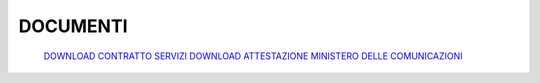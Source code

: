----------
DOCUMENTI
----------

    `DOWNLOAD CONTRATTO SERVIZI </dnl/contratto_hosting.pdf>`_
    `DOWNLOAD ATTESTAZIONE MINISTERO DELLE COMUNICAZIONI </dnl/BT_ITALIA_ministero.TIF>`_
